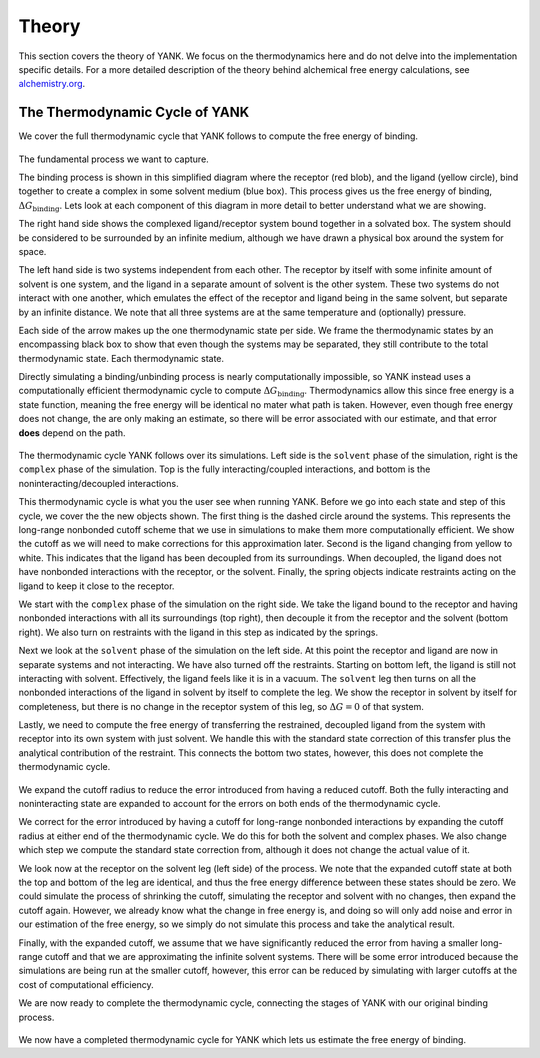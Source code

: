.. _theory:

Theory
******

This section covers the theory of YANK. We focus on the thermodynamics here and do not delve into the implementation
specific details. For a more detailed description of the theory behind alchemical free energy calculations,
see `alchemistry.org <http://alchemistry.org>`_.

.. _yank_cycle:

The Thermodynamic Cycle of YANK
===============================

We cover the full thermodynamic cycle that YANK follows to compute the free energy of binding.

.. figure:: site-resources/images/YANKTC-Stage1.png

The fundamental process we want to capture.

The binding process is shown in this simplified diagram where the receptor (red blob), and the ligand (yellow circle),
bind together to create a complex in some solvent medium (blue box). This process gives us the free energy of binding,
|DG|. Lets look at each component of this diagram in more detail to better understand what
we are showing.

The right hand side shows the complexed ligand/receptor system bound together in a solvated box. The system should be
considered to be surrounded by an infinite medium, although we have drawn a physical box around the system for space.

The left hand side is two systems independent from each other. The receptor by itself with some infinite amount of
solvent is one system, and the ligand in a separate amount of solvent is the other system. These two systems do not
interact with one another, which emulates the effect of the receptor and ligand being in the same solvent, but separate
by an infinite distance. We note that all three systems are at the same temperature and (optionally) pressure.

Each side of the arrow makes up the one thermodynamic state per side. We frame the thermodynamic states by an encompassing
black box to show that even though the systems may be separated, they still contribute to the total thermodynamic state.
Each thermodynamic state.

Directly simulating a binding/unbinding process is nearly computationally impossible, so YANK instead uses a computationally
efficient thermodynamic cycle to compute |DG|. Thermodynamics allow this since free energy is a state function, meaning the
free energy will be identical no mater what path is taken. However, even though free energy does not change, the are only
making an estimate, so there will be error associated with our estimate, and that error **does** depend on the path.


.. figure:: site-resources/images/YANKTC-Stage2.png

The thermodynamic cycle YANK follows over its simulations. Left side is the ``solvent`` phase of the simulation,
right is the ``complex`` phase of the simulation. Top is the fully interacting/coupled interactions, and bottom is the
noninteracting/decoupled interactions.

This thermodynamic cycle is what you the user see when running YANK. Before we go into each state and step of this
cycle, we cover the the new objects shown. The first thing is the dashed circle around the systems. This represents the
long-range nonbonded cutoff scheme that we use in simulations to make them more computationally efficient. We show the
cutoff as we will need to make corrections for this approximation later. Second is the ligand changing from yellow to
white. This indicates that the ligand has been decoupled from its surroundings. When decoupled, the ligand does not have
nonbonded interactions with the receptor, or the solvent. Finally, the spring objects indicate restraints acting on the
ligand to keep it close to the receptor.

We start with the ``complex`` phase of the simulation on the right side. We take the ligand bound to the receptor and
having nonbonded interactions with all its surroundings (top right), then decouple it from the receptor and the solvent
(bottom right). We also turn on restraints with the ligand in this step as indicated by the springs.

Next we look at the ``solvent`` phase of the simulation on the left side. At this point the receptor and ligand are now
in separate systems and not interacting. We have also turned off the restraints. Starting on bottom left, the ligand is
still not interacting with solvent. Effectively, the ligand feels like it is in a vacuum. The ``solvent`` leg then turns
on all the nonbonded interactions of the ligand in solvent by itself to complete the leg. We show the receptor in
solvent by itself for completeness, but there is no change in the receptor system of this leg, so :math:`\Delta G = 0`
of that system.

Lastly, we need to compute the free energy of transferring the restrained, decoupled ligand from the system with receptor
into its own system with just solvent. We handle this with the standard state correction of this transfer plus the
analytical contribution of the restraint. This connects the bottom two states, however, this does not complete the
thermodynamic cycle.

.. figure:: site-resources/images/YANKTC-Stage3.png

We expand the cutoff radius to reduce the error introduced from having a reduced cutoff. Both the fully interacting
and noninteracting state are expanded to account for the errors on both ends of the thermodynamic cycle.

We correct for the error introduced by having a cutoff for long-range nonbonded interactions by expanding the cutoff
radius at either end of the thermodynamic cycle. We do this for both the solvent and complex phases. We also change which
step we compute the standard state correction from, although it does not change the actual value of it.

We look now at the receptor on the solvent leg (left side) of the process. We note that the expanded cutoff state at
both the top and bottom of the leg are identical, and thus the free energy difference between these states should be zero.
We could simulate the process of shrinking the cutoff, simulating the receptor and solvent with no changes, then expand the
cutoff again. However, we already know what the change in free energy is, and doing so will only add noise and error
in our estimation of the free energy, so we simply do not simulate this process and take the analytical result.

Finally, with the expanded cutoff, we assume that we have significantly reduced the error from having a smaller long-range
cutoff and that we are approximating the infinite solvent systems. There will be some error introduced because
the simulations are being run at the smaller cutoff, however, this error can be reduced by simulating with larger cutoffs
at the cost of computational efficiency.

We are now ready to complete the thermodynamic cycle, connecting the stages of YANK with our original binding process.

.. figure:: site-resources/images/YANKTC-Complete.png

We now have a completed thermodynamic cycle for YANK which lets us estimate the free energy of binding.


.. Shorthand markers

.. |DG| replace::
    :math:`\Delta G_{\text{binding}}`